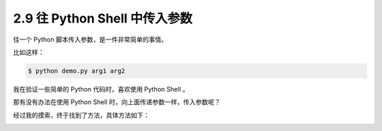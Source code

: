 2.9 往 Python Shell 中传入参数
==============================

|image0|

往一个 Python 脚本传入参数，是一件非常简单的事情。

比如这样：

.. code:: shell

   $ python demo.py arg1 arg2

我在验证一些简单的 Python 代码时，喜欢使用 Python Shell 。

那有没有办法在使用 Python Shell 时，向上面传递参数一样，传入参数呢？

经过我的摸索，终于找到了方法，具体方法如下：

|image1|

|image2|

.. |image0| image:: http://image.iswbm.com/20200804124133.png
.. |image1| image:: http://image.iswbm.com/20200801195158.png
.. |image2| image:: http://image.iswbm.com/20200607174235.png

